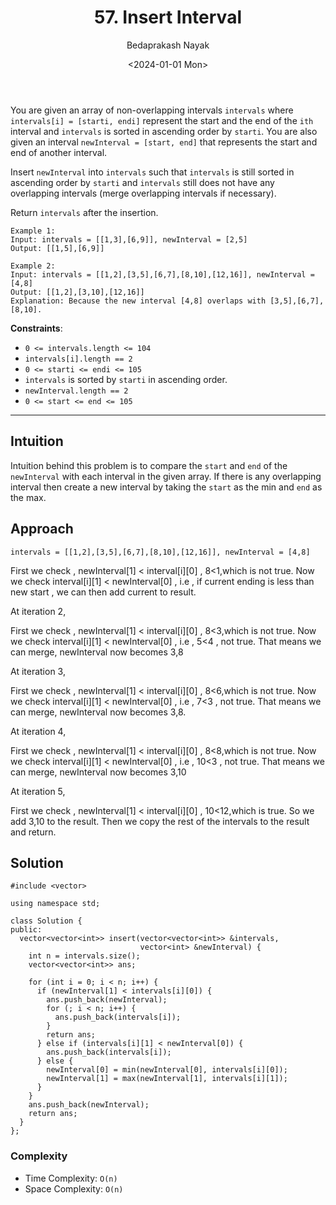 #+title: 57. Insert Interval
#+author: Bedaprakash Nayak
#+date: <2024-01-01 Mon>
You are given an array of non-overlapping intervals =intervals= where ~intervals[i] = [starti, endi]~ represent the start and the end of the =ith= interval and =intervals= is sorted in ascending order by =starti=. You are also given an interval ~newInterval = [start, end]~ that represents the start and end of another interval.

Insert =newInterval= into =intervals= such that =intervals= is still sorted in ascending order by =starti= and =intervals= still does not have any overlapping intervals (merge overlapping intervals if necessary).

Return =intervals= after the insertion.

#+begin_src text
Example 1:
Input: intervals = [[1,3],[6,9]], newInterval = [2,5]
Output: [[1,5],[6,9]]

Example 2:
Input: intervals = [[1,2],[3,5],[6,7],[8,10],[12,16]], newInterval = [4,8]
Output: [[1,2],[3,10],[12,16]]
Explanation: Because the new interval [4,8] overlaps with [3,5],[6,7],[8,10].
#+end_src

*Constraints*:

- ~0 <= intervals.length <= 104~
- ~intervals[i].length == 2~
- ~0 <= starti <= endi <= 105~
- =intervals= is sorted by =starti= in ascending order.
- ~newInterval.length == 2~
- ~0 <= start <= end <= 105~

-----

** Intuition
Intuition behind this problem is to compare the =start= and =end= of the =newInterval= with each interval in the given array. If there is any overlapping interval then create a new interval by taking the =start= as the min and =end= as the max.

** Approach

#+begin_src C++
intervals = [[1,2],[3,5],[6,7],[8,10],[12,16]], newInterval = [4,8]
#+end_src

First we check , newInterval[1] < interval[i][0] , 8<1,which is not true. Now we check interval[i][1] < newInterval[0] , i.e , if current ending is less than new start , we  can then add current to result.

At iteration 2,

First we check , newInterval[1] < interval[i][0] , 8<3,which is not true. Now we check interval[i][1] < newInterval[0] , i.e , 5<4 , not true. That means we can merge, newInterval now becomes 3,8

At iteration 3,

First we check , newInterval[1] < interval[i][0] , 8<6,which is not true. Now we check interval[i][1] < newInterval[0] , i.e , 7<3 , not true. That means we can merge, newInterval now becomes 3,8.

At iteration 4,

First we check , newInterval[1] < interval[i][0] , 8<8,which is not true. Now we check interval[i][1] < newInterval[0] , i.e , 10<3 , not true. That means we can merge, newInterval now becomes 3,10

At iteration 5,

First we check , newInterval[1] < interval[i][0] , 10<12,which is true. So we add 3,10 to the result.  Then we copy the rest of the intervals to the result and return.

** Solution

#+begin_src C++
#include <vector>

using namespace std;

class Solution {
public:
  vector<vector<int>> insert(vector<vector<int>> &intervals,
                             vector<int> &newInterval) {
    int n = intervals.size();
    vector<vector<int>> ans;

    for (int i = 0; i < n; i++) {
      if (newInterval[1] < intervals[i][0]) {
        ans.push_back(newInterval);
        for (; i < n; i++) {
          ans.push_back(intervals[i]);
        }
        return ans;
      } else if (intervals[i][1] < newInterval[0]) {
        ans.push_back(intervals[i]);
      } else {
        newInterval[0] = min(newInterval[0], intervals[i][0]);
        newInterval[1] = max(newInterval[1], intervals[i][1]);
      }
    }
    ans.push_back(newInterval);
    return ans;
  }
};
#+end_src

*** Complexity
- Time Complexity: =O(n)=
- Space Complexity: =O(n)=
